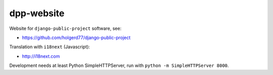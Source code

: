 ===========
dpp-website
===========

Website for ``django-public-project`` software, see:

* https://github.com/holgerd77/django-public-project


Translation with ``i18next`` (Javascript):

* http://i18next.com

Development needs at least Python SimpleHTTPServer, run with ``python -m SimpleHTTPServer 8000``.
